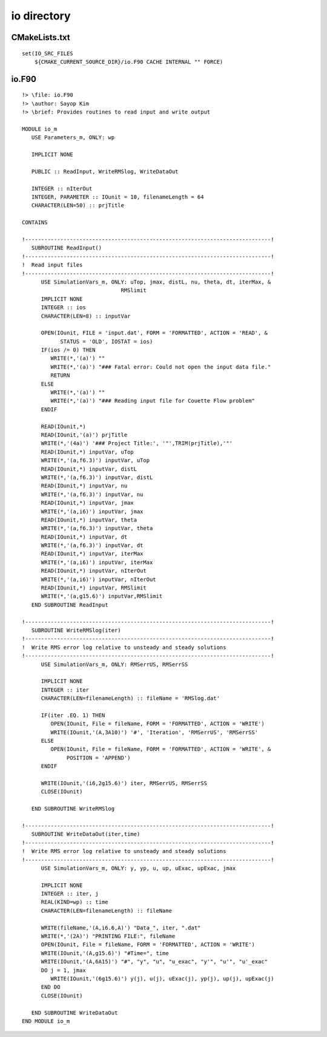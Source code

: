io directory
============

CMakeLists.txt
--------------

::

  set(IO_SRC_FILES
      ${CMAKE_CURRENT_SOURCE_DIR}/io.F90 CACHE INTERNAL "" FORCE)


io.F90
------

::

  !> \file: io.F90
  !> \author: Sayop Kim
  !> \brief: Provides routines to read input and write output

  MODULE io_m
     USE Parameters_m, ONLY: wp
  
     IMPLICIT NONE

     PUBLIC :: ReadInput, WriteRMSlog, WriteDataOut
  
     INTEGER :: nIterOut
     INTEGER, PARAMETER :: IOunit = 10, filenameLength = 64
     CHARACTER(LEN=50) :: prjTitle

  CONTAINS

  !-----------------------------------------------------------------------------!
     SUBROUTINE ReadInput()
  !-----------------------------------------------------------------------------!
  !  Read input files
  !-----------------------------------------------------------------------------!
        USE SimulationVars_m, ONLY: uTop, jmax, distL, nu, theta, dt, iterMax, &
                                 RMSlimit
        IMPLICIT NONE
        INTEGER :: ios
        CHARACTER(LEN=8) :: inputVar
  
        OPEN(IOunit, FILE = 'input.dat', FORM = 'FORMATTED', ACTION = 'READ', &
              STATUS = 'OLD', IOSTAT = ios)
        IF(ios /= 0) THEN
           WRITE(*,'(a)') ""
           WRITE(*,'(a)') "### Fatal error: Could not open the input data file."
           RETURN
        ELSE
           WRITE(*,'(a)') ""
           WRITE(*,'(a)') "### Reading input file for Couette Flow problem"
        ENDIF

        READ(IOunit,*)
        READ(IOunit,'(a)') prjTitle
        WRITE(*,'(4a)') '### Project Title:', '"',TRIM(prjTitle),'"'
        READ(IOunit,*) inputVar, uTop
        WRITE(*,'(a,f6.3)') inputVar, uTop
        READ(IOunit,*) inputVar, distL
        WRITE(*,'(a,f6.3)') inputVar, distL
        READ(IOunit,*) inputVar, nu
        WRITE(*,'(a,f6.3)') inputVar, nu
        READ(IOunit,*) inputVar, jmax
        WRITE(*,'(a,i6)') inputVar, jmax
        READ(IOunit,*) inputVar, theta
        WRITE(*,'(a,f6.3)') inputVar, theta
        READ(IOunit,*) inputVar, dt
        WRITE(*,'(a,f6.3)') inputVar, dt
        READ(IOunit,*) inputVar, iterMax
        WRITE(*,'(a,i6)') inputVar, iterMax
        READ(IOunit,*) inputVar, nIterOut
        WRITE(*,'(a,i6)') inputVar, nIterOut
        READ(IOunit,*) inputVar, RMSlimit
        WRITE(*,'(a,g15.6)') inputVar,RMSlimit
     END SUBROUTINE ReadInput

  !-----------------------------------------------------------------------------!
     SUBROUTINE WriteRMSlog(iter)
  !-----------------------------------------------------------------------------!
  !  Write RMS error log relative to unsteady and steady solutions
  !-----------------------------------------------------------------------------!
        USE SimulationVars_m, ONLY: RMSerrUS, RMSerrSS
  
        IMPLICIT NONE
        INTEGER :: iter
        CHARACTER(LEN=filenameLength) :: fileName = 'RMSlog.dat'
  
        IF(iter .EQ. 1) THEN
           OPEN(IOunit, File = fileName, FORM = 'FORMATTED', ACTION = 'WRITE')
           WRITE(IOunit,'(A,3A10)') '#', 'Iteration', 'RMSerrUS', 'RMSerrSS'
        ELSE
           OPEN(IOunit, File = fileName, FORM = 'FORMATTED', ACTION = 'WRITE', &
                POSITION = 'APPEND')
        ENDIF
  
        WRITE(IOunit,'(i6,2g15.6)') iter, RMSerrUS, RMSerrSS
        CLOSE(IOunit)

     END SUBROUTINE WriteRMSlog

  !-----------------------------------------------------------------------------!
     SUBROUTINE WriteDataOut(iter,time)
  !-----------------------------------------------------------------------------!
  !  Write RMS error log relative to unsteady and steady solutions
  !-----------------------------------------------------------------------------!
        USE SimulationVars_m, ONLY: y, yp, u, up, uExac, upExac, jmax
  
        IMPLICIT NONE
        INTEGER :: iter, j
        REAL(KIND=wp) :: time
        CHARACTER(LEN=filenameLength) :: fileName
  
        WRITE(fileName,'(A,i6.6,A)') "Data_", iter, ".dat"
        WRITE(*,'(2A)') "PRINTING FILE:", fileName
        OPEN(IOunit, File = fileName, FORM = 'FORMATTED', ACTION = 'WRITE')
        WRITE(IOunit,'(A,g15.6)') "#Time=", time
        WRITE(IOunit,'(A,6A15)') "#", "y", "u", "u_exac", "y'", "u'", "u'_exac"
        DO j = 1, jmax
           WRITE(IOunit,'(6g15.6)') y(j), u(j), uExac(j), yp(j), up(j), upExac(j)
        END DO
        CLOSE(IOunit)
  
     END SUBROUTINE WriteDataOut
  END MODULE io_m
                                                     
